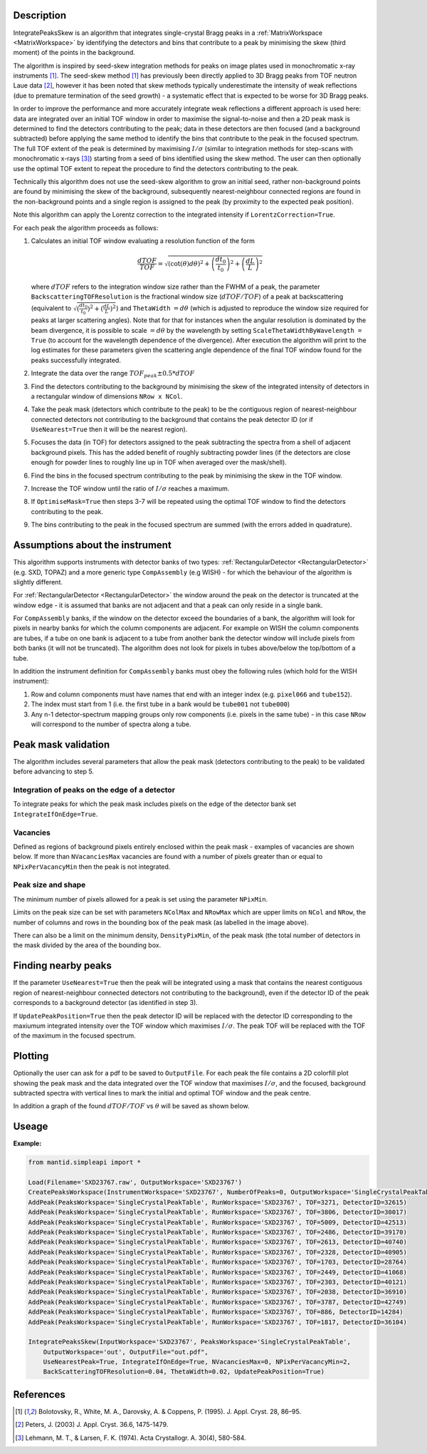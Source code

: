.. algorithm::

.. summary::

.. relatedalgorithms::

.. properties::

Description
-----------

IntegratePeaksSkew is an algorithm that integrates single-crystal Bragg peaks in a :ref:`MatrixWorkspace <MatrixWorkspace>`
by identifying the detectors and bins that contribute to a peak by minimising the skew (third moment) of the points in
the background.

The algorithm is inspired by seed-skew integration methods for peaks on image plates used in monochromatic x-ray
instruments [1]_. The seed-skew method [1]_ has previously been directly applied to 3D Bragg peaks from TOF neutron Laue
data [2]_, however it has been noted that skew methods typically underestimate the intensity of weak reflections
(due to premature termination of the seed growth) - a systematic effect that is expected to be worse for 3D Bragg peaks.

In order to improve the performance and more accurately integrate weak reflections a different approach is used here:
data are integrated over an initial TOF window in order to maximise the signal-to-noise and then a 2D peak mask is
determined to find the detectors contributing to the peak; data in these detectors are then focused (and a
background subtracted) before applying the same method to identify the bins that contribute to the peak in the focused
spectrum. The full TOF extent of the peak is determined by maximising :math:`I/\sigma` (similar to integration methods
for step-scans with monochromatic x-rays [3]_) starting from a seed of bins identified using the skew method.
The user can then optionally use the optimal TOF extent to repeat the procedure to find the detectors contributing to
the peak.

Technically this algorithm does not use the seed-skew algorithm to grow an initial seed, rather non-background points
are found by minimising the skew of the background, subsequently nearest-neighbour connected regions are found in the
non-background points and a single region is assigned to the peak (by proximity to the expected peak position).

Note this algorithm can apply the Lorentz correction to the integrated intensity if ``LorentzCorrection=True``.

For each peak the algorithm proceeds as follows:

1.  Calculates an initial TOF window evaluating a resolution function of the form

        .. math::

            \frac{dTOF}{TOF} = \sqrt{(\cot(\theta)d\theta)^2 + \left(\frac{dt_0}{t_0}\right)^2 + \left(\frac{dL}{L}\right)^2}

    where :math:`dTOF` refers to the integration window size rather than the FWHM of a peak, the parameter
    ``BackscatteringTOFResolution`` is the fractional window size (:math:`dTOF/TOF`) of a peak at backscattering
    (equivalent to :math:`\sqrt{(\frac{dt_0}{t_0})^2 + (\frac{dL}{L})^2}`) and ``ThetaWidth`` :math:`= d\theta`
    (which is adjusted to reproduce the window size required for peaks at larger scattering angles). Note that for
    that for instances when the angular resolution is dominated by the beam divergence, it is possible to scale
    :math:`= d\theta` by the wavelength by setting ``ScaleThetaWidthByWavelength = True`` (to account for the wavelength
    dependence of the divergence). After execution the algorithm will print to the log estimates for these parameters
    given the scattering angle dependence of the final TOF window found for the peaks successfully integrated.

2. Integrate the data over the range :math:`TOF_{peak} \pm 0.5*dTOF`

3. Find the detectors contributing to the background by minimising the skew of the integrated intensity of detectors in
   a rectangular window of dimensions ``NRow x NCol``.

4. Take the peak mask (detectors which contribute to the peak) to be the contiguous region of nearest-neighbour
   connected detectors not contributing to the background that contains the peak detector ID
   (or if ``UseNearest=True`` then it will be the nearest region).

5. Focuses the data (in TOF) for detectors assigned to the peak subtracting the spectra from a shell of
   adjacent background pixels. This has the added benefit of roughly subtracting powder lines (if the detectors are
   close enough for powder lines to roughly line up in TOF when averaged over the mask/shell).

6. Find the bins in the focused spectrum contributing to the peak by minimising the skew in the TOF window.

7. Increase the TOF window until the ratio of :math:`I/\sigma` reaches a maximum.

8. If ``OptimiseMask=True`` then steps 3-7 will be repeated using the optimal TOF window to find the detectors
   contributing to the peak.

9. The bins contributing to the peak in the focused spectrum are summed (with the errors added in quadrature).

Assumptions about the instrument
--------------------------------

This algorithm supports instruments with detector banks of two types: :ref:`RectangularDetector <RectangularDetector>`
(e.g. SXD, TOPAZ) and a more generic type ``CompAssembly`` (e.g WISH) - for which the behaviour of the algorithm is
slightly different.

For :ref:`RectangularDetector <RectangularDetector>` the window around the peak on the detector is truncated at the
window edge - it is assumed that banks are not adjacent and that a peak can only reside in a single bank.

For ``CompAssembly`` banks, if the window on the detector exceed the boundaries of a bank, the algorithm will look for
pixels in nearby banks for which the column components are adjacent. For example on WISH the column components are tubes,
if a tube on one bank is adjacent to a tube from another bank the detector window will include pixels from both banks
(it will not be truncated). The algorithm does not look for pixels in tubes above/below the top/bottom of a tube.

In addition the instrument definition for ``CompAssembly`` banks must obey the following rules (which hold for the
WISH instrument):

1. Row and column components must have names that end with an integer index (e.g. ``pixel066`` and ``tube152``).

2. The index must start from 1 (i.e. the first tube in a bank would be ``tube001`` not ``tube000``)

3. Any n-1 detector-spectrum mapping groups only row components (i.e. pixels in the same tube) - in this case
   ``NRow`` will correspond to the number of spectra along a tube.


Peak mask validation
--------------------

The algorithm includes several parameters that allow the peak mask (detectors contributing to the peak) to be
validated before advancing to step 5.

Integration of peaks on the edge of a detector
##############################################

To integrate peaks for which the peak mask includes pixels on the edge of the detector bank set ``IntegrateIfOnEdge=True``.

Vacancies
#########

Defined as regions of background pixels entirely enclosed within the peak mask - examples of vacancies are shown below.
If more than ``NVacanciesMax`` vacancies are found with a number of pixels greater than or equal to
``NPixPerVacancyMin`` then the peak is not integrated.

.. figure:: ../images/PeakMaskValidation.png
    :align: center
    :width: 50%
    :alt: Peak mask (white crosses) for a window on the detector showing vacancies (red boxes) of 1 and 2 pixels.#
          ``NRow`` and ``NCol`` are the lengths of the bounding box (dashed white line).

Peak size and shape
###################

The minimum number of pixels allowed for a peak is set using the parameter ``NPixMin``.

Limits on the peak size can be set with parameters ``NColMax`` and ``NRowMax`` which are upper limits on ``NCol`` and
``NRow``, the number of columns and rows in the bounding box of the peak mask (as labelled in the image above).

There can also be a limit on the minimum density, ``DensityPixMin``, of the peak mask (the total number of detectors in
the mask divided by the area of the bounding box.

Finding nearby peaks
--------------------

If the parameter ``UseNearest=True`` then the peak will be integrated using a mask that contains the nearest
contiguous region of nearest-neighbour connected detectors not contributing to the background), even if the detector ID
of the peak corresponds to a background detector (as identified in step 3).

If ``UpdatePeakPosition=True`` then the peak detector ID will be replaced with the detector ID corresponding to the
maxiumum integrated intensity over the TOF window which maximises :math:`I/\sigma`. The peak TOF will be replaced
with the TOF of the maximum in the focused spectrum.

Plotting
--------

Optionally the user can ask for a pdf to be saved to ``OutputFile``. For each peak the file contains a 2D colorfill plot
showing the peak mask and the data integrated over the TOF window that maximises :math:`I/\sigma`, and the
focused, background subtracted spectra with vertical lines to mark the initial and optimal TOF window and the peak
centre.

In addition a graph of the found :math:`dTOF/TOF` vs :math:`\theta` will be saved as shown below.

.. figure:: ../images/EstimatedResolutionParametersSkewIntegration.png
    :align: center
    :width: 50%
    :alt: (Left) Found fractional TOF window and estimated curves at 4 different wavelengths from linear fit shown on
          (Right)

Useage
-----------

**Example:**

.. code-block:: python


    from mantid.simpleapi import *

    Load(Filename='SXD23767.raw', OutputWorkspace='SXD23767')
    CreatePeaksWorkspace(InstrumentWorkspace='SXD23767', NumberOfPeaks=0, OutputWorkspace='SingleCrystalPeakTable')
    AddPeak(PeaksWorkspace='SingleCrystalPeakTable', RunWorkspace='SXD23767', TOF=3271, DetectorID=32615)
    AddPeak(PeaksWorkspace='SingleCrystalPeakTable', RunWorkspace='SXD23767', TOF=3806, DetectorID=30017)
    AddPeak(PeaksWorkspace='SingleCrystalPeakTable', RunWorkspace='SXD23767', TOF=5009, DetectorID=42513)
    AddPeak(PeaksWorkspace='SingleCrystalPeakTable', RunWorkspace='SXD23767', TOF=2486, DetectorID=39170)
    AddPeak(PeaksWorkspace='SingleCrystalPeakTable', RunWorkspace='SXD23767', TOF=2613, DetectorID=40740)
    AddPeak(PeaksWorkspace='SingleCrystalPeakTable', RunWorkspace='SXD23767', TOF=2328, DetectorID=40905)
    AddPeak(PeaksWorkspace='SingleCrystalPeakTable', RunWorkspace='SXD23767', TOF=1703, DetectorID=28764)
    AddPeak(PeaksWorkspace='SingleCrystalPeakTable', RunWorkspace='SXD23767', TOF=2449, DetectorID=41068)
    AddPeak(PeaksWorkspace='SingleCrystalPeakTable', RunWorkspace='SXD23767', TOF=2303, DetectorID=40121)
    AddPeak(PeaksWorkspace='SingleCrystalPeakTable', RunWorkspace='SXD23767', TOF=2038, DetectorID=36910)
    AddPeak(PeaksWorkspace='SingleCrystalPeakTable', RunWorkspace='SXD23767', TOF=3787, DetectorID=42749)
    AddPeak(PeaksWorkspace='SingleCrystalPeakTable', RunWorkspace='SXD23767', TOF=886, DetectorID=14284)
    AddPeak(PeaksWorkspace='SingleCrystalPeakTable', RunWorkspace='SXD23767', TOF=1817, DetectorID=36104)

    IntegratePeaksSkew(InputWorkspace='SXD23767', PeaksWorkspace='SingleCrystalPeakTable',
        OutputWorkspace='out', OutputFile="out.pdf",
        UseNearestPeak=True, IntegrateIfOnEdge=True, NVacanciesMax=0, NPixPerVacancyMin=2,
        BackScatteringTOFResolution=0.04, ThetaWidth=0.02, UpdatePeakPosition=True)


References
----------

.. [1] Bolotovsky, R., White, M. A., Darovsky, A. & Coppens, P. (1995). J. Appl. Cryst. 28, 86–95.

.. [2] Peters, J. (2003) J. Appl. Cryst. 36.6, 1475-1479.

.. [3] Lehmann, M. T., & Larsen, F. K. (1974). Acta Crystallogr. A. 30(4), 580-584.


.. categories::

.. sourcelink::
